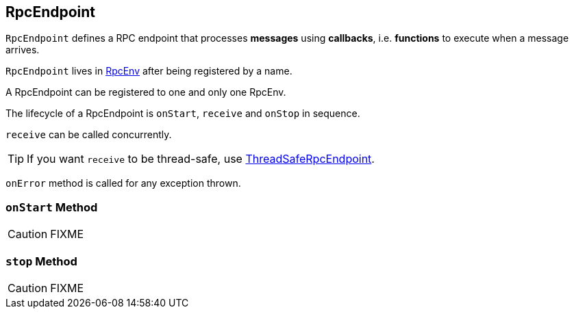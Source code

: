 == [[RpcEndpoint]] RpcEndpoint

`RpcEndpoint` defines a RPC endpoint that processes *messages* using *callbacks*, i.e. *functions* to execute when a message arrives.

`RpcEndpoint` lives in link:spark-rpc.adoc[RpcEnv] after being registered by a name.

A RpcEndpoint can be registered to one and only one RpcEnv.

The lifecycle of a RpcEndpoint is `onStart`, `receive` and `onStop` in sequence.

`receive` can be called concurrently.

TIP: If you want `receive` to be thread-safe, use link:spark-rpc.adoc#ThreadSafeRpcEndpoint[ThreadSafeRpcEndpoint].

`onError` method is called for any exception thrown.

=== [[onStart]] `onStart` Method

CAUTION: FIXME

=== [[stop]] `stop` Method

CAUTION: FIXME
